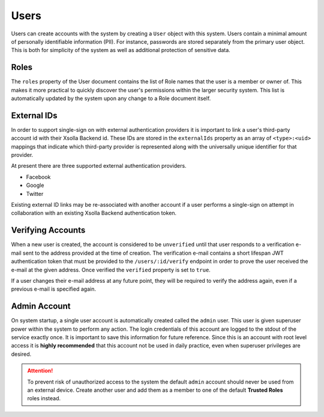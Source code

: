 =====
Users
=====

Users can create accounts with the system by creating a ``User`` object with this system. Users contain a minimal
amount of personally identifiable information (PII). For instance, passwords are stored separately from the primary
user object. This is both for simplicity of the system as well as additional protection of sensitive data.

Roles
=====

The ``roles`` property of the User document contains the list of Role names that the user is a member or owner of.
This makes it more practical to quickly discover the user's permissions within the larger security system. This
list is automatically updated by the system upon any change to a Role document itself.

External IDs
============

In order to support single-sign on with external authentication providers it is important to link a user's
third-party account id with their Xsolla Backend id. These IDs are stored in the ``externalIds`` property as an array
of ``<type>:<uid>`` mappings that indicate which third-party provider is represented along with the universally
unique identifier for that provider.

At present there are three supported external authentication providers.

* Facebook
* Google
* Twitter

Existing external ID links may be re-associated with another account if a user performs a single-sign on attempt in
collaboration with an existing Xsolla Backend authentication token.

Verifying Accounts
==================

When a new user is created, the account is considered to be ``unverified`` until that user responds to a verification
e-mail sent to the address provided at the time of creation. The verification e-mail contains a short lifespan JWT
authentication token that must be provided to the ``/users/:id/verify`` endpoint in order to prove the user received
the e-mail at the given address. Once verified the ``verified`` property is set to ``true``.

If a user changes their e-mail address at any future point, they will be required to verify the address again, even if
a previous e-mail is specified again.

Admin Account
=============

On system startup, a single user account is automatically created called the ``admin`` user. This user is given
superuser power within the system to perform any action. The login credentials of this account are logged to the stdout
of the service exactly once. It is important to save this information for future reference. Since this is an account
with root level access it is **highly recommended** that this account not be used in daily practice, even when
superuser privileges are desired.

.. attention::
    To prevent risk of unauthorized access to the system the default ``admin`` account should never be used from an
    external device. Create another user and add them as a member to one of the default **Trusted Roles** roles
    instead.